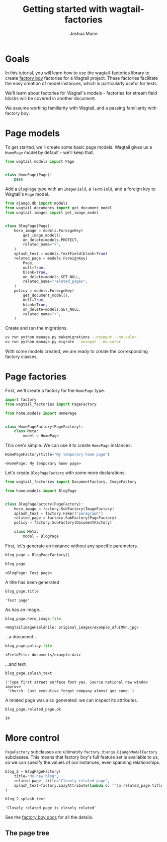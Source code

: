 #+TITLE: Getting started with wagtail-factories
#+AUTHOR: Joshua Munn
#+EMAIL: public@elysee-munn.family
#+OPTIONS: toc:nil num:nil
#+PROPERTY: header-args:python :python "uv run python" :session django :exports code
#+PROPERTY: header-args:bash :session shell

#+begin_src python :exports none :var root = (expand-file-name (project-root (project-current)))
  import os
  import django

  os.chdir(root)
  os.environ.setdefault("DJANGO_SETTINGS_MODULE", "tutorial.settings.dev")
  django.setup()
#+end_src

#+RESULTS:
: None


* Goals

In this tutorial, you will learn how to use the wagtail-factories library to create [[https://factoryboy.readthedocs.io/en/stable/][factory boy]] factories for a Wagtail project. These factories facilitate the easy creation of model instances, which is particularly useful for tests.

We'll learn about factories for Wagtail's models - factories for stream field blocks will be covered in another document.

We assume working familiarity with Wagtail, and a passing familiarity with factory boy.

* Page models

To get started, we'll create some basic page models. Wagtail gives us a ~HomePage~ model by default - we'll keep that.

#+begin_src python :eval no :tangle "../../home/models.py" :comments link
  from wagtail.models import Page


  class HomePage(Page):
      pass
#+end_src

Add a ~BlogPage~ type with an ~ImageField~, a ~TextField~, and a foreign key to Wagtail's ~Page~ model.

#+begin_src python :eval no :tangle "../../home/models.py" :comments link
  from django.db import models
  from wagtail.documents import get_document_model
  from wagtail.images import get_image_model


  class BlogPage(Page):
      hero_image = models.ForeignKey(
          get_image_model(),
          on_delete=models.PROTECT,
          related_name="+",
      )
      splash_text = models.TextField(blank=True)
      related_page = models.ForeignKey(
          Page,
          null=True,
          blank=True,
          on_delete=models.SET_NULL,
          related_name="related_pages",
      )
      policy = models.ForeignKey(
          get_document_model(),
          null=True,
          blank=True,
          on_delete=models.SET_NULL,
          related_name="+",
      )
#+end_src

Create and run the migrations.

#+begin_src bash :exports none :var WORKDIR=(expand-file-name (project-root (project-current)))
  export DJANGO_SETTINGS_MODULE=tutorial.settings.dev
  cd $WORKDIR
#+end_src

#+RESULTS:

#+begin_src bash :results output :exports code
  uv run python manage.py makemigrations --noinput --no-color
  uv run python manage.py migrate --noinput --no-color
#+end_src

#+RESULTS:
: Migrations for 'home':
:   home/migrations/0004_blogpage_policy.py
:     + Add field policy to blogpage
: Operations to perform:
:   Apply all migrations: admin, auth, contenttypes, home, sessions, taggit, wagtailadmin, wagtailcore, wagtaildocs, wagtailembeds, wagtailforms, wagtailimages, wagtailredirects, wagtailsearch, wagtailusers
: Running migrations:
:   Applying home.0004_blogpage_policy... OK

With some models created, we are ready to create the corresponding factory classes.

* Page factories

First, we'll create a factory for the ~HomePage~ type.

#+begin_src python :eval no :tangle "../../home/factories.py" :comments link
  import factory
  from wagtail_factories import PageFactory

  from home.models import HomePage


  class HomePageFactory(PageFactory):
      class Meta:
          model = HomePage
#+end_src

#+RESULTS:

This one's simple. We can use it to create ~HomePage~ instances:

#+begin_src python :exports none
  import factory.random
  from home.factories import HomePageFactory

  factory.random.reseed_random("tutorial-seed")
#+end_src

#+RESULTS:
: None

#+begin_src python :results value pp :exports both
  HomePageFactory(title="My temporary home page")
#+end_src

#+RESULTS:
: <HomePage: My temporary home page>

Let's create ~BlogPageFactory~ with some more declarations.

#+begin_src python :eval no :tangle "../../home/factories.py" :comments link
  from wagtail_factories import DocumentFactory, ImageFactory

  from home.models import BlogPage


  class BlogPageFactory(PageFactory):
      hero_image = factory.SubFactory(ImageFactory)
      splash_text = factory.Faker("paragraph")
      related_page = factory.SubFactory(PageFactory)
      policy = factory.SubFactory(DocumentFactory)

      class Meta:
          model = BlogPage
#+end_src

#+begin_src python :exports none
  import factory

  from home.factories import BlogPageFactory
#+end_src

#+RESULTS:
: None

First, let's generate an instance without any specific parameters.

#+begin_src python :results value pp :exports both
  blog_page = BlogPageFactory()

  blog_page
#+end_src

#+RESULTS:
: <BlogPage: Test page>

A title has been generated

#+begin_src python :results value pp :exports both
  blog_page.title
#+end_src

#+RESULTS:
: 'Test page'

As has an image...

#+begin_src python :results value pp :exports both
  blog_page.hero_image.file
#+end_src

#+RESULTS:
: <WagtailImageFieldFile: original_images/example_afuIMkn.jpg>

...a document...

#+begin_src python :results value pp :exports both
  blog_page.policy.file
#+end_src

#+RESULTS:
: <FieldFile: documents/example.dat>

...and text.

#+begin_src python :results value pp :exports both
  blog_page.splash_text
#+end_src

#+RESULTS:
: ('Type first street surface foot yes. Source national new window improve '
:  'church. Just executive forget company almost get some.')

A related page was also generated: we can inspect its attributes.

#+begin_src python :results value pp :exports both
  blog_page.related_page.pk
#+end_src

#+RESULTS:
: 34

* More control

~PageFactory~ subclasses are ultimately ~factory.django.DjangoModelFactory~ subclasses. This means that factory boy's full feature set is available to us, so we can specify the values of our instances, even spanning relationships.


#+begin_src python :results value pp :exports both
  blog_2 = BlogPageFactory(
      title="My new blog",
      related_page__title="Closely related page",
      splash_text=factory.LazyAttribute(lambda o: f"{o.related_page.title} is closely related"),
  )

  blog_2.splash_text
#+end_src

#+RESULTS:
: 'Closely related page is closely related'

See the [[https://factoryboy.readthedocs.io/en/stable/index.html][factory boy docs]] for all the details.

** The page tree
